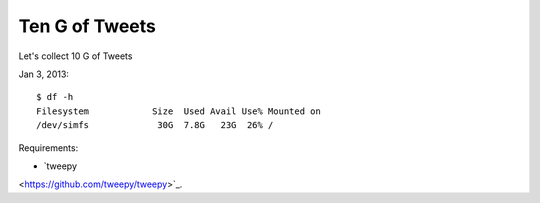 =================
Ten G of Tweets
=================

Let's collect 10 G of Tweets

Jan 3, 2013::

    $ df -h
    Filesystem            Size  Used Avail Use% Mounted on
    /dev/simfs             30G  7.8G   23G  26% /

Requirements:

- `tweepy
<https://github.com/tweepy/tweepy>`_.

